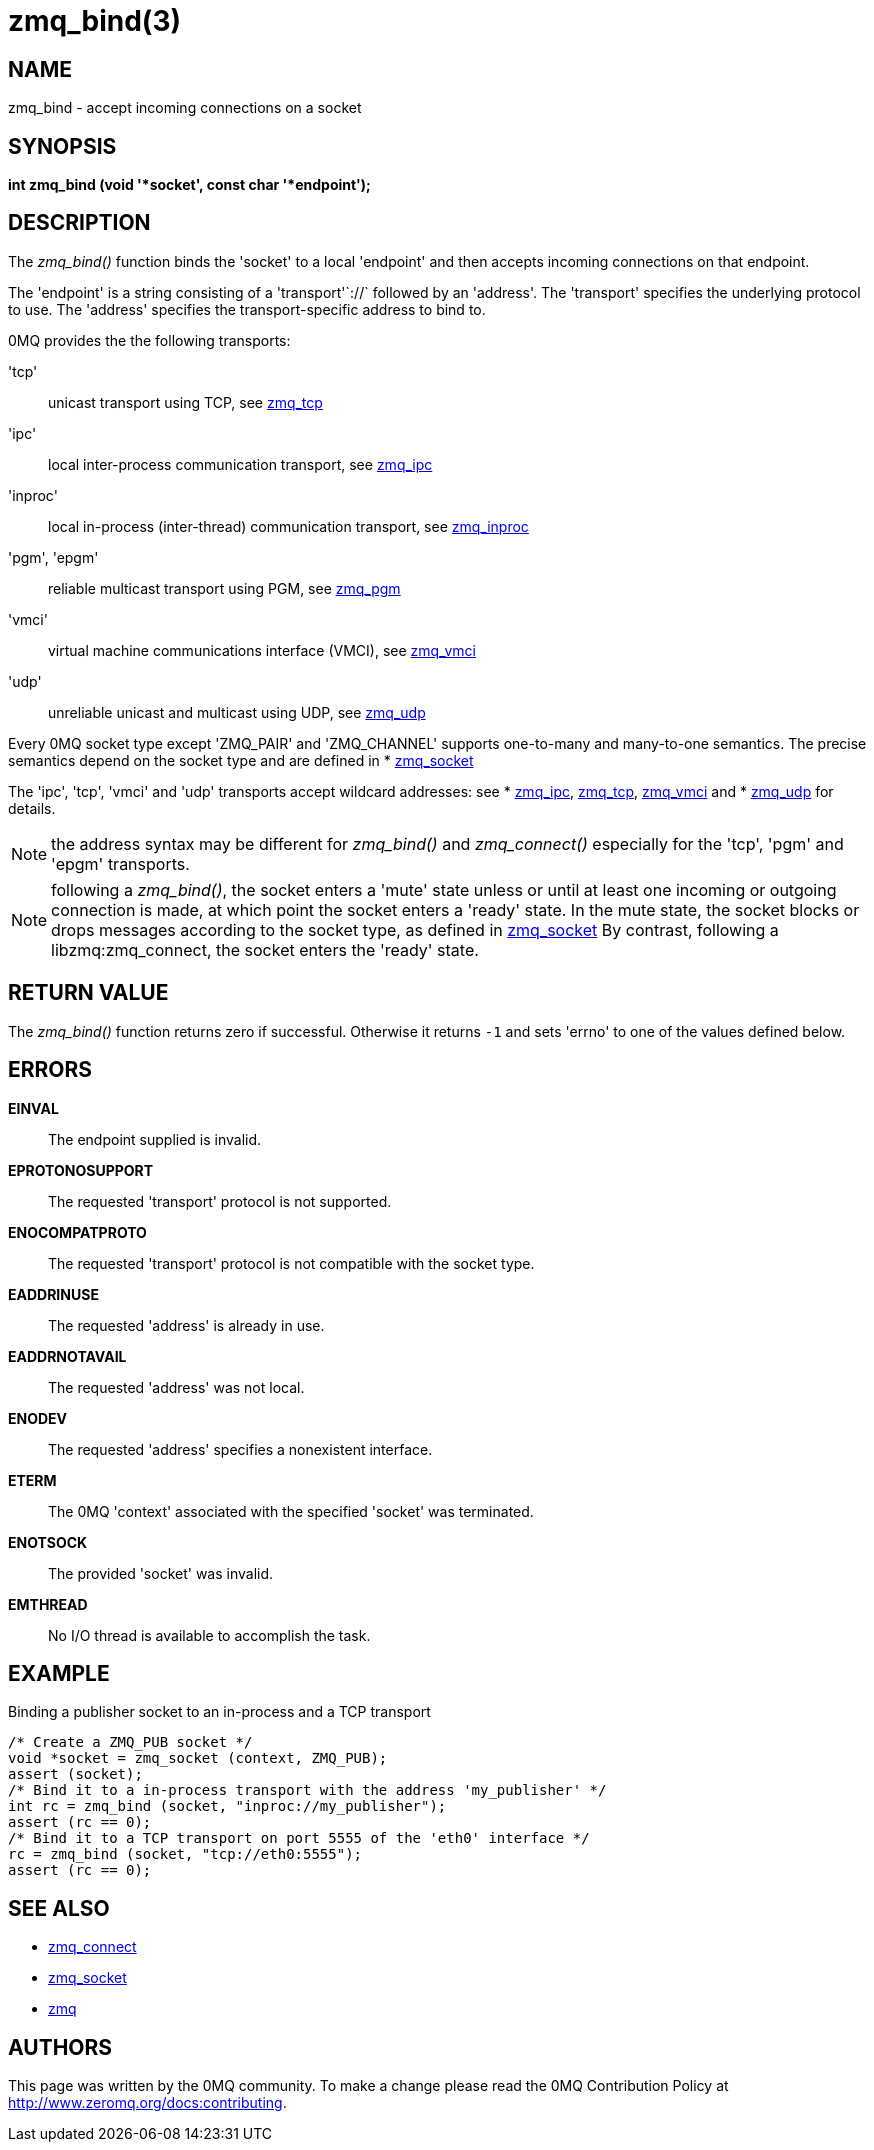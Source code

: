 = zmq_bind(3)


== NAME
zmq_bind - accept incoming connections on a socket


== SYNOPSIS
*int zmq_bind (void '*socket', const char '*endpoint');*


== DESCRIPTION
The _zmq_bind()_ function binds the 'socket' to a local 'endpoint' and then
accepts incoming connections on that endpoint.

The 'endpoint' is a string consisting of a 'transport'`://` followed by an
'address'. The 'transport' specifies the underlying protocol to use. The
'address' specifies the transport-specific address to bind to.

0MQ provides the the following transports:

'tcp':: unicast transport using TCP, see xref:zmq_tcp.adoc[zmq_tcp]
'ipc':: local inter-process communication transport, see xref:zmq_ipc.adoc[zmq_ipc]
'inproc':: local in-process (inter-thread) communication transport, see xref:zmq_inproc.adoc[zmq_inproc]
'pgm', 'epgm':: reliable multicast transport using PGM, see xref:zmq_pgm.adoc[zmq_pgm]
'vmci':: virtual machine communications interface (VMCI), see xref:zmq_vmci.adoc[zmq_vmci]
'udp':: unreliable unicast and multicast using UDP, see xref:zmq_udp.adoc[zmq_udp]

Every 0MQ socket type except 'ZMQ_PAIR' and 'ZMQ_CHANNEL' supports one-to-many and many-to-one
semantics. The precise semantics depend on the socket type and are defined in
* xref:zmq_socket.adoc[zmq_socket]

The 'ipc', 'tcp', 'vmci' and 'udp' transports accept wildcard addresses: see
* xref:zmq_ipc.adoc[zmq_ipc], xref:zmq_tcp.adoc[zmq_tcp], xref:zmq_vmci.adoc[zmq_vmci] and
* xref:zmq_udp.adoc[zmq_udp] for details.

NOTE: the address syntax may be different for _zmq_bind()_ and _zmq_connect()_
especially for the 'tcp', 'pgm' and 'epgm' transports.

NOTE: following a _zmq_bind()_, the socket enters a 'mute' state unless or
until at least one incoming or outgoing connection is made, at which point
the socket enters a 'ready' state. In the mute state, the socket blocks or
drops messages according to the socket type, as defined in xref:zmq_socket.adoc[zmq_socket]
By contrast, following a libzmq:zmq_connect, the socket enters the 'ready' state.


== RETURN VALUE
The _zmq_bind()_ function returns zero if successful. Otherwise it returns
`-1` and sets 'errno' to one of the values defined below.


== ERRORS
*EINVAL*::
The endpoint supplied is invalid.
*EPROTONOSUPPORT*::
The requested 'transport' protocol is not supported.
*ENOCOMPATPROTO*::
The requested 'transport' protocol is not compatible with the socket type.
*EADDRINUSE*::
The requested 'address' is already in use.
*EADDRNOTAVAIL*::
The requested 'address' was not local.
*ENODEV*::
The requested 'address' specifies a nonexistent interface.
*ETERM*::
The 0MQ 'context' associated with the specified 'socket' was terminated.
*ENOTSOCK*::
The provided 'socket' was invalid.
*EMTHREAD*::
No I/O thread is available to accomplish the task.


== EXAMPLE
.Binding a publisher socket to an in-process and a TCP transport
----
/* Create a ZMQ_PUB socket */
void *socket = zmq_socket (context, ZMQ_PUB);
assert (socket);
/* Bind it to a in-process transport with the address 'my_publisher' */
int rc = zmq_bind (socket, "inproc://my_publisher");
assert (rc == 0);
/* Bind it to a TCP transport on port 5555 of the 'eth0' interface */
rc = zmq_bind (socket, "tcp://eth0:5555");
assert (rc == 0);
----


== SEE ALSO
* xref:zmq_connect.adoc[zmq_connect]
* xref:zmq_socket.adoc[zmq_socket]
* xref:zmq.adoc[zmq]


== AUTHORS
This page was written by the 0MQ community. To make a change please
read the 0MQ Contribution Policy at <http://www.zeromq.org/docs:contributing>.
